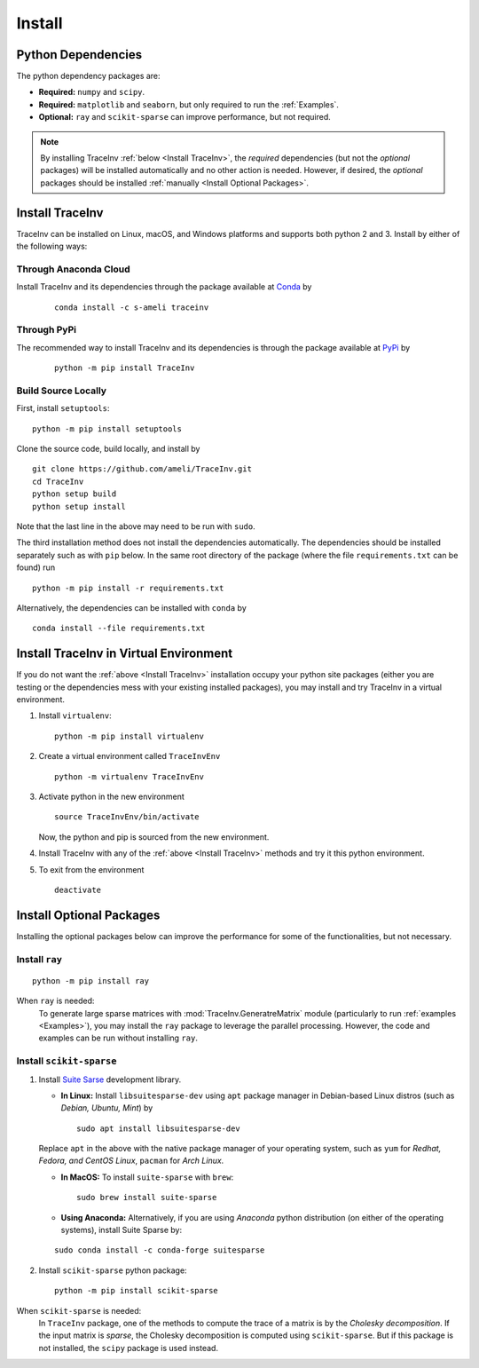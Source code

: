 *******
Install
*******

===================
Python Dependencies
===================

The python dependency packages are:

* **Required:** ``numpy`` and ``scipy``.
* **Required:** ``matplotlib`` and ``seaborn``, but only required to run the :ref:`Examples`.
* **Optional:** ``ray`` and ``scikit-sparse`` can improve performance, but not required.

.. note::
    By installing TraceInv :ref:`below <Install TraceInv>`, the *required* dependencies (but not the *optional* packages) will be installed automatically and no other action is needed. However, if desired, the *optional* packages should be installed :ref:`manually <Install Optional Packages>`.

================
Install TraceInv
================

TraceInv can be installed on Linux, macOS, and Windows platforms and supports both python 2 and 3. Install by either of the following ways:

----------------------
Through Anaconda Cloud
----------------------

|conda| |conda-version| |conda-platform|

Install TraceInv and its dependencies through the package available at `Conda <https://anaconda.org/s-ameli/traceinv>`_ by

  ::

      conda install -c s-ameli traceinv

------------
Through PyPi
------------

|pypi| |format| |implementation| |pyversions|

The recommended way to install TraceInv and its dependencies is through the package available at `PyPi <https://pypi.org/project/TraceInv>`_ by

  ::
      
      python -m pip install TraceInv


--------------------
Build Source Locally
--------------------

|release|

First, install ``setuptools``:

::
      
    python -m pip install setuptools 

Clone the source code, build locally, and install by
  
::

    git clone https://github.com/ameli/TraceInv.git
    cd TraceInv
    python setup build
    python setup install

Note that the last line in the above may need to be run with ``sudo``.

The third installation method does not install the dependencies automatically. The dependencies should be installed separately such as with ``pip`` below. In the same root directory of the package (where the file ``requirements.txt`` can be found) run

::

    python -m pip install -r requirements.txt

Alternatively, the dependencies can be installed with ``conda`` by

::

    conda install --file requirements.txt

=======================================
Install TraceInv in Virtual Environment
=======================================

If you do not want the :ref:`above <Install TraceInv>` installation occupy your python site packages (either you are testing or the dependencies mess with your existing installed packages), you may install and try TraceInv in a virtual environment.

1. Install ``virtualenv``:

   ::

       python -m pip install virtualenv

2. Create a virtual environment called ``TraceInvEnv``

   ::

       python -m virtualenv TraceInvEnv

3. Activate python in the new environment

   ::

       source TraceInvEnv/bin/activate

   Now, the python and pip is sourced from the new environment.

4. Install TraceInv with any of the :ref:`above <Install TraceInv>` methods and try it this python environment.

5. To exit from the environment

   ::

       deactivate

=========================
Install Optional Packages
=========================

Installing the optional packages below can improve the performance for some of the functionalities, but not necessary. 

.. _InstallRay:

---------------
Install ``ray``
---------------

::

    python -m pip install ray

When ``ray`` is needed:
    To generate large sparse matrices with :mod:`TraceInv.GeneratreMatrix` module (particularly to run :ref:`examples <Examples>`), you may install the ``ray`` package to leverage the parallel processing. However, the code and examples can be run without installing ``ray``.


.. _InstallScikitSparse:

-------------------------
Install ``scikit-sparse``
-------------------------

1. Install `Suite Sarse <https://people.engr.tamu.edu/davis/suitesparse.html>`_ development library.
   
   * **In Linux:** Install ``libsuitesparse-dev`` using ``apt`` package manager in Debian-based Linux distros (such as *Debian, Ubuntu, Mint*) by
   
     ::
         
         sudo apt install libsuitesparse-dev  

   Replace ``apt`` in the above with the native package manager of your operating system, such as ``yum`` for  *Redhat, Fedora, and CentOS Linux*, ``pacman`` for *Arch Linux*.
   
   * **In MacOS:** To install ``suite-sparse`` with ``brew``:

     ::
         
         sudo brew install suite-sparse


   * **Using Anaconda:** Alternatively, if you are using *Anaconda* python distribution (on either of the operating systems), install Suite Sparse by:

   ::

       sudo conda install -c conda-forge suitesparse

2. Install ``scikit-sparse`` python package:

   ::
       
       python -m pip install scikit-sparse

When ``scikit-sparse`` is needed:
    In ``TraceInv`` package, one of the methods to compute the trace of a matrix is by the *Cholesky decomposition*. If the input matrix is *sparse*, the Cholesky decomposition is computed using ``scikit-sparse``. But if this package is not installed, the ``scipy`` package is used instead.

.. |implementation| image:: https://img.shields.io/pypi/implementation/TraceInv
.. |pyversions| image:: https://img.shields.io/pypi/pyversions/TraceInv
.. |format| image:: https://img.shields.io/pypi/format/TraceInv
.. |pypi| image:: https://img.shields.io/pypi/v/TraceInv
.. |conda| image:: https://anaconda.org/s-ameli/traceinv/badges/installer/conda.svg
   :target: https://anaconda.org/s-ameli/traceinv
.. |platforms| image:: https://img.shields.io/conda/pn/s-ameli/traceinv?color=orange?label=platforms
   :target: https://anaconda.org/s-ameli/traceinv
.. |conda-version| image:: https://img.shields.io/conda/v/s-ameli/traceinv
   :target: https://anaconda.org/s-ameli/traceinv
.. |release| image:: https://img.shields.io/github/v/tag/ameli/TraceInv
   :target: https://github.com/ameli/TraceInv/releases/
.. |conda-platform| image:: https://anaconda.org/s-ameli/traceinv/badges/platforms.svg
   :target: https://anaconda.org/s-ameli/traceinv
